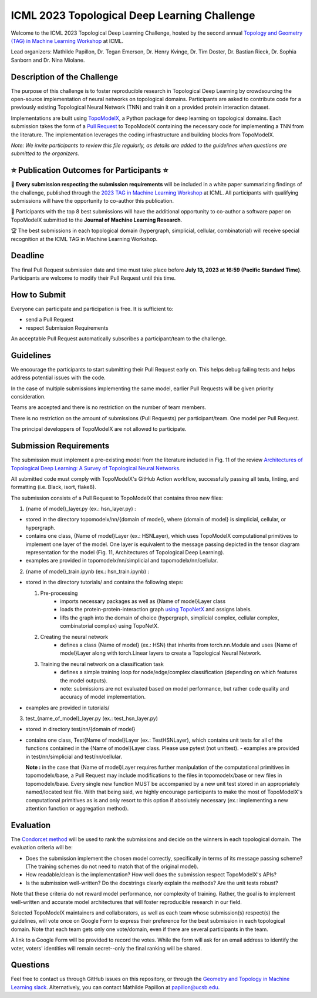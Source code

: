 ICML 2023 Topological Deep Learning Challenge
=====================
Welcome to the ICML 2023 Topological Deep Learning Challenge, hosted by the second annual `Topology and Geometry (TAG) in Machine Learning Workshop <https://www.tagds.com/events/conference-workshops/tag-ml23>`_ at ICML. 

Lead organizers: Mathilde Papillon, Dr. Tegan Emerson, Dr. Henry Kvinge, Dr. Tim Doster, Dr. Bastian Rieck, Dr. Sophia Sanborn and Dr. Nina Miolane.


Description of the Challenge
-------------

The purpose of this challenge is to foster reproducible research in Topological Deep Learning by crowdsourcing the open-source implementation of neural networks on topological domains. Participants are asked to contribute code for a previously existing Topological Neural Network (TNN) and train it on a provided protein interaction dataset. 

Implementations are built using  `TopoModelX <https://github.com/pyt-team/TopoModelX/tree/main/topomodelx>`_, a Python package for deep learning on topological domains. Each submission takes the form of a  `Pull Request <https://github.com/pyt-team/TopoModelX/pulls>`_ to TopoModelX containing the necessary code for implementing a TNN from the literature. The implementation leverages the coding infrastructure and building blocks from TopoModelX.

*Note:* *We invite participants to review this file regularly, as details are added to the guidelines when questions are submitted to the organizers.*

⭐️ Publication Outcomes for Participants ⭐️
-------------
🎉 **Every submission respecting the submission requirements** will be included in a white paper summarizing findings of the challenge, published through the  `2023 TAG in Machine Learning Workshop <https://www.tagds.com/events/conference-workshops/tag-ml23>`_ at ICML. All participants with qualifying submissions will have the opportunity to co-author this publication.

📘 Participants with the top 8 best submissions will have the additional opportunity to co-author a software paper on TopoModelX submitted to the **Journal of Machine Learning Research**.

🏆 The best submissions in each topological domain (hypergraph, simplicial, cellular, combinatorial) will receive special recognition at the ICML TAG in Machine Learning Workshop.

Deadline
-------------
The final Pull Request submission date and time must take place before **July 13, 2023 at 16:59 (Pacific Standard Time)**.
Participants are welcome to modify their Pull Request until this time.

How to Submit
-------------
Everyone can participate and participation is free. It is sufficient to:

- send a Pull Request
- respect Submission Requirements

An acceptable Pull Request automatically subscribes a participant/team to the challenge.

Guidelines
-------------
We encourage the participants to start submitting their Pull Request early on. This helps debug failing tests and helps address potential issues with the code.

In the case of multiple submissions implementing the same model, earlier Pull Requests will be given priority consideration.

Teams are accepted and there is no restriction on the number of team members.

There is no restriction on the amount of submissions (Pull Requests) per participant/team. One model per Pull Request.

The principal developpers of TopoModelX are not allowed to participate.

Submission Requirements
-------------
The submission must implement a pre-existing model from the literature included in Fig. 11 of the review `Architectures of Topological Deep Learning: A Survey of Topological Neural Networks <https://arxiv.org/pdf/2304.10031.pdf>`_.

All submitted code must comply with TopoModelX's GitHub Action workflow, successfully passing all tests, linting, and formatting (i.e. Black, isort, flake8).

The submission consists of a Pull Request to TopoModelX that contains three new files:

1. {name of model}_layer.py (ex.: hsn_layer.py) :

- stored in the directory topomodelx/nn/{domain of model}, where {domain of model} is simplicial, cellular, or hypergraph.
- contains one class, {Name of model}Layer (ex.: HSNLayer), which uses TopoModelX computational primitives to implement one layer of the model. One layer is equivalent to the message passing depicted in the tensor diagram representation for the model (Fig. 11, Architectures of Topological Deep Learning).
- examples are provided in topomodelx/nn/simplicial and topomodelx/nn/cellular. 

2. {name of model}_train.ipynb (ex.: hsn_train.ipynb) :

- stored in the directory tutorials/ and contains the following steps:

  1. Pre-processing
        - imports necessary packages as well as {Name of model}Layer class
        - loads the protein-protein-interaction graph `using TopoNetX <https://github.com/pyt-team/TopoNetX/blob/71e840ea5a475027ca9b4231563834547463cf19/toponetx/datasets/utils.py#LL9C6-L9C6>`_ and assigns labels.
        - lifts the graph into the domain of choice (hypergraph, simplicial complex, cellular complex, combinatorial complex) using TopoNetX.
  
  2. Creating the neural network
        - defines a class {Name of model} (ex.: HSN) that inherits from torch.nn.Module and uses {Name of model}Layer along with torch.Linear layers to create a Topological Neural Network.
  
  3. Training the neural network on a classification task
        - defines a simple training loop for node/edge/complex classification (depending on which features the model outputs).
        - note: submissions are not evaluated based on model performance, but rather code quality and accuracy of model implementation.
- examples are provided in tutorials/
  
3. test_{name_of_model}_layer.py (ex.: test_hsn_layer.py)
  
- stored in directory test/nn/{domain of model}
- contains one class, Test{Name of model}Layer (ex.: TestHSNLayer), which contains unit tests for all of the functions contained in the {Name of model}Layer class. Please use pytest (not unittest).
  - examples are provided in test/nn/simplicial and test/nn/cellular.
  
  **Note :** in the case that {Name of model}Layer requires further manipulation of the computational primitives in topomodelx/base, a Pull Request may include modifications to the files in topomodelx/base or new files in topomodelx/base. Every single new function MUST be accompanied by a new unit test stored in an appropriately named/located test file. With that being said, we highly encourage participants to make the most of TopoModelX's computational primitives as is and only resort to this option if absolutely necessary (ex.: implementing a new attention function or aggregation method).
  
Evaluation
-------------

The `Condorcet method <https://en.wikipedia.org/wiki/Condorcet_method>`_ will be used to rank the submissions and decide on the winners in each topological domain. The evaluation criteria will be:

- Does the submission implement the chosen model correctly, specifically in terms of its message passing scheme? (The training schemes do not need to match that of the original model).
- How readable/clean is the implementation? How well does the submission respect TopoModelX's APIs?
- Is the submission well-written? Do the docstrings clearly explain the methods? Are the unit tests robust?

Note that these criteria do not reward model performance, nor complexity of training. Rather, the goal is to implement well-written and accurate model architectures that will foster reproducible research in our field.

Selected TopoModelX maintainers and collaborators, as well as each team whose submission(s) respect(s) the guidelines, will vote once on Google Form to express their preference for the best submission in each topological domain. Note that each team gets only one vote/domain, even if there are several participants in the team.

A link to a Google Form will be provided to record the votes. While the form will ask for an email address to identify the voter, voters' identities will remain secret--only the final ranking will be shared.

Questions
-------------
Feel free to contact us through GitHub issues on this repository, or through the `Geometry and Topology in Machine Learning slack <https://tda-in-ml.slack.com/join/shared_invite/enQtOTIyMTIyNTYxMTM2LTA2YmQyZjVjNjgxZWYzMDUyODY5MjlhMGE3ZTI1MzE4NjI2OTY0MmUyMmQ3NGE0MTNmMzNiMTViMjM2MzE4OTc#/>`_. Alternatively, you can contact Mathilde Papillon at papillon@ucsb.edu.

